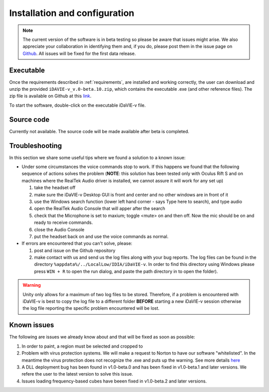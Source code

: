 .. _installation_configuration:

Installation and configuration
==============================
.. note:: The current version of the software is in beta testing so please be aware that issues might arise. We also appreciate your collaboration in identifying them and, if you do, please post them in the issue page on `Github <https://github.com/idia-astro/idavie_releases/issues>`_. All issues will be fixed for the first data release. 

Executable
-----------
Once the requirements described in :ref:`requirements`, are installed and working correctly, the user can download and unzip the provided :literal:`iDAVIE-v_v.0-beta.10.zip`, which contains the executable .exe (and other reference files). The zip file is available on Github at this `link <https://github.com/idia-astro/idavie_releases/releases/download/v1.0-beta.10/iDaVIE-v_v1.0-beta.10.zip>`_.

.. raw:: html

    <img src="_static/idavie-pkg-edit.png"
         style="width:100%;height:auto;">

To start the software, double-click on the executable iDaVIE-v file.
 

Source code
-----------
Currently not available. The source code will be made available after beta is completed.

Troubleshooting
---------------
In this section we share some useful tips where we found a solution to a known issue:

- Under some circumstances the voice commands stop to work. If this happens we found that the following sequence of actions solves the problem (**NOTE**: this solution has been tested only with Oculus Rift S and on machines where the RealTek Audio driver is installed, we cannot assure it will work for any set up)

  #. take the headset off 
  
  #. make sure the iDaVIE-v Desktop GUI is front and center and no other windows are in front of it
  
  #. use the Windows search function (lower left hand corner - says Type here to search), and type audio
  
  #. open the RealTek Audio Console that will apper after the search
  
  #. check that the Microphone is set to maxium;   toggle <mute> on and then off. Now the mic should be on and ready to receive commands.

  #. close the Audio Console

  #. put the headset back on and use the voice commands as normal.

- If errors are encountered that you can't solve, please:

  #. post and issue on the Github repository
  
  #. make contact with us and send us the log files along with your bug reports. The log files can be found in the directory :literal:`%appdata%/../LocalLow/IDIA/iDaVIE-v`. In order to find this directory using Windows please press :literal:`WIN + R` to open the run dialog, and paste the path directory in to open the folder). 
  
.. WARNING:: Unity only allows for a maximum of two log files to be stored. Therefore, if a problem is encountered with iDaVIE-v is best to copy the log file to a different folder **BEFORE** starting a new iDaVIE-v session otherwise the log file reporting the specific problem encountered will be lost.

Known issues
------------
The following are issues we already know about and that will be fixed as soon as possible:
 
#. In order to paint, a region must be selected and cropped to
#. Problem with virus protection systems. We will make a request to Norton to have our software "whitelisted". In the meantime the virus protection does not recognize the .exe and puts up the warning. See more details `here <https://www.symantec.com/connect/forums/how-avoid-wsreputation1-error>`_
#. A DLL deployment bug has been found in v1.0-beta.0 and has been fixed in v1.0-beta.1 and later versions. We refere the user to the latest version to solve this issue.
#. Issues loading frequency-based cubes have beeen fixed in v1.0-beta.2 and later versions.

